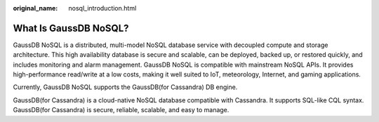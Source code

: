 :original_name: nosql_introduction.html

.. _nosql_introduction:

What Is GaussDB NoSQL?
======================

GaussDB NoSQL is a distributed, multi-model NoSQL database service with decoupled compute and storage architecture. This high availability database is secure and scalable, can be deployed, backed up, or restored quickly, and includes monitoring and alarm management. GaussDB NoSQL is compatible with mainstream NoSQL APIs. It provides high-performance read/write at a low costs, making it well suited to IoT, meteorology, Internet, and gaming applications.

Currently, GaussDB NoSQL supports the GaussDB(for Cassandra) DB engine.

GaussDB(for Cassandra) is a cloud-native NoSQL database compatible with Cassandra. It supports SQL-like CQL syntax. GaussDB(for Cassandra) is secure, reliable, scalable, and easy to manage.
